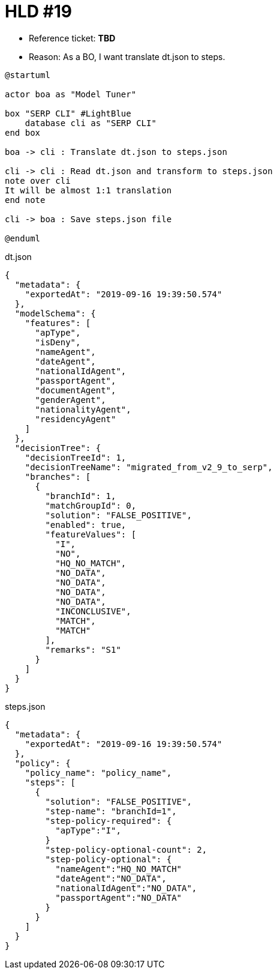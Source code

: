 = HLD #19

- Reference ticket: *TBD*
- Reason: As a BO, I want translate dt.json to steps.

[plantuml,translate-dt-to-steps,svg]
-----
@startuml

actor boa as "Model Tuner"

box "SERP CLI" #LightBlue
    database cli as "SERP CLI"
end box

boa -> cli : Translate dt.json to steps.json

cli -> cli : Read dt.json and transform to steps.json
note over cli
It will be almost 1:1 translation
end note

cli -> boa : Save steps.json file

@enduml
-----

.dt.json
[source,json]
{
  "metadata": {
    "exportedAt": "2019-09-16 19:39:50.574"
  },
  "modelSchema": {
    "features": [
      "apType",
      "isDeny",
      "nameAgent",
      "dateAgent",
      "nationalIdAgent",
      "passportAgent",
      "documentAgent",
      "genderAgent",
      "nationalityAgent",
      "residencyAgent"
    ]
  },
  "decisionTree": {
    "decisionTreeId": 1,
    "decisionTreeName": "migrated_from_v2_9_to_serp",
    "branches": [
      {
        "branchId": 1,
        "matchGroupId": 0,
        "solution": "FALSE_POSITIVE",
        "enabled": true,
        "featureValues": [
          "I",
          "NO",
          "HQ_NO_MATCH",
          "NO_DATA",
          "NO_DATA",
          "NO_DATA",
          "NO_DATA",
          "INCONCLUSIVE",
          "MATCH",
          "MATCH"
        ],
        "remarks": "S1"
      }
    ]
  }
}


.steps.json
[source,json]
{
  "metadata": {
    "exportedAt": "2019-09-16 19:39:50.574"
  },
  "policy": {
    "policy_name": "policy_name",
    "steps": [
      {
        "solution": "FALSE_POSITIVE",
        "step-name": "branchId=1",
        "step-policy-required": {
          "apType":"I",
        }
        "step-policy-optional-count": 2,
        "step-policy-optional": {
          "nameAgent":"HQ_NO_MATCH"
          "dateAgent":"NO_DATA",
          "nationalIdAgent":"NO_DATA",
          "passportAgent":"NO_DATA"
        }
      }
    ]
  }
}
